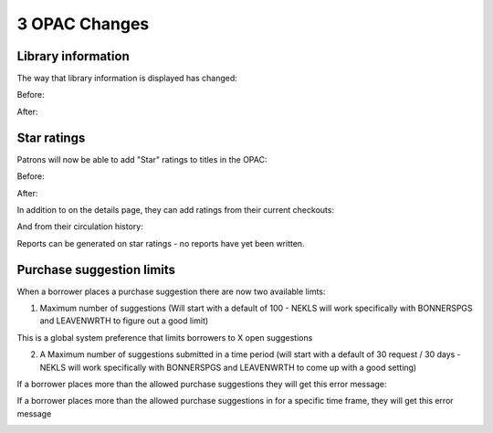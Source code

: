 3 OPAC Changes
==============

Library information
^^^^^^^^^^^^^^^^^^^

The way that library information is displayed has changed:

Before:

.. image:: ../../images/threeopac.10010.jpg

.. image:: ../../images/threeopac.10020.jpg

.. image:: ../../images/threeopac.10030.jpg

.. image:: ../../images/threeopac.10040.jpg

After:

.. image:: ../../images/threeopac.20010.jpg

.. image:: ../../images/threeopac.20020.jpg

.. image:: ../../images/threeopac.20030.jpg

.. image:: ../../images/threeopac.20040.jpg


Star ratings
^^^^^^^^^^^^

Patrons will now be able to add "Star" ratings to titles in the OPAC:

Before:

.. image:: ../../images/threeopac.30010.jpg

After:

.. image:: ../../images/threeopac.40010.jpg


In addition to on the details page, they can add ratings from their current checkouts:

.. image:: ../../images/threeopac.40020.jpg


And from their circulation history:

.. image:: ../../images/threeopac.40030.jpg

Reports can be generated on star ratings - no reports have yet been written.


Purchase suggestion limits
^^^^^^^^^^^^^^^^^^^^^^^^^^

When a borrower places a purchase suggestion there are now two available limts:

1. Maximum number of suggestions (Will start with a default of 100 - NEKLS will work specifically with BONNERSPGS and LEAVENWRTH to figure out a good limit)

This is a global system preference that limits borrowers to X open suggestions

2. A Maximum number of suggestions submitted in a time period (will start with a default of 30 request / 30 days - NEKLS will work specifically with BONNERSPGS and LEAVENWRTH to come up with a good setting)

If a borrower places more than the allowed purchase suggestions they will get this error message:

.. image:: ../../images/threeopac.50010.jpg


If a borrower places more than the allowed purchase suggestions in for a specific time frame, they will get this error message

.. image:: ../../images/threeopac.50020.jpg
